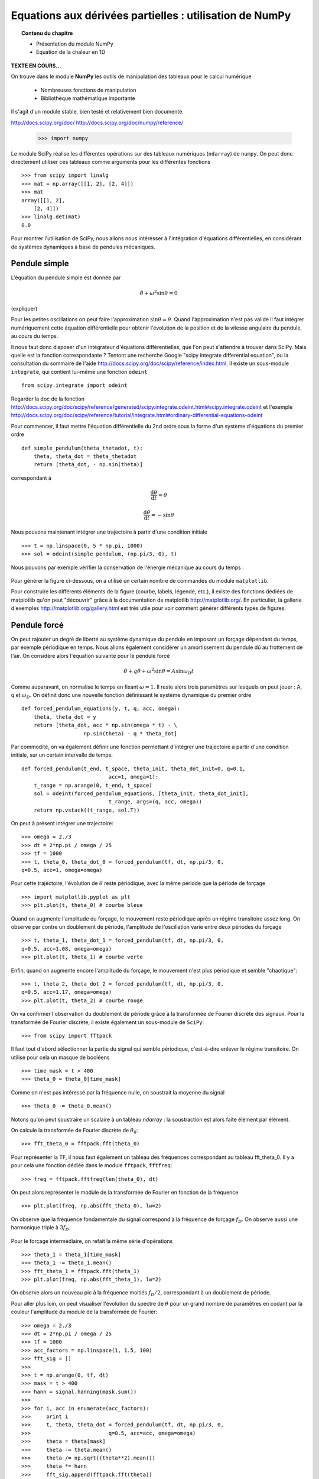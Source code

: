 Equations aux dérivées partielles : utilisation de NumPy
==========================================

.. topic:: Contenu du chapitre

    * Présentation du module NumPy

    * Equation de la chaleur en 1D

**TEXTE EN COURS...**

On trouve dans le module **NumPy** les outils de manipulation des tableaux
pour le calcul numérique 

   * Nombreuses fonctions de manipulation

   * Bibliothèque mathématique importante

Il s'agit d'un 
module stable, bien testé et relativement bien documenté. 

http://docs.scipy.org/doc/
http://docs.scipy.org/doc/numpy/reference/


    >>> import numpy

Le module SciPy réalise les différentes opérations sur des tableaux
numériques (``ndarray``) de ``numpy``. On peut donc directement utiliser
ces tableaux comme arguments pour les différentes fonctions ::

    >>> from scipy import linalg
    >>> mat = np.array([[1, 2], [2, 4]])
    >>> mat
    array([[1, 2],
        [2, 4]])
    >>> linalg.det(mat)
    0.0

Pour montrer l'utilisation de SciPy, nous allons nous intéresser à
l'intégration d'équations différentielles, en considérant de systèmes
dynamiques à base de pendules mécaniques. 

Pendule simple
--------------

.. image:: pendulum.png
      :scale: 50
      :align: center     

L'équation du pendule simple est donnée par

.. math::

    \ddot{\theta} + \omega^2 \sin\theta = 0

(expliquer)

Pour les petites oscillations on peut faire l'approximation
:math:`\sin\theta\simeq\theta`. Quand l'approximation n'est pas valide il
faut intégrer numériquement cette équation différentielle pour obtenir
l'évolution de la position et de la vitesse angulaire du pendule, au
cours du temps. 

Il nous faut donc disposer d'un intégrateur d'équations différentielles,
que l'on peut s'attendre à trouver dans SciPy. Mais quelle est la
fonction correspondante ? Tentont une recherche Google "scipy integrate
differential equation", ou la consultation du sommaire de l'aide
http://docs.scipy.org/doc/scipy/reference/index.html. Il existe un
sous-module ``integrate``, qui contient lui-même une fonction
``odeint`` ::

    from scipy.integrate import odeint
    
Regarder la doc de la fonction
http://docs.scipy.org/doc/scipy/reference/generated/scipy.integrate.odeint.html#scipy.integrate.odeint
et l'exemple
http://docs.scipy.org/doc/scipy/reference/tutorial/integrate.html#ordinary-differential-equations-odeint

Pour commencer, il faut mettre l'équation différentielle du 2nd ordre
sous la forme d'un système d'équations du premier ordre ::

    def simple_pendulum(theta_thetadot, t):
	theta, theta_dot = theta_thetadot
	return [theta_dot, - np.sin(theta)]

correspondant à 

.. math::

    \frac{\mathrm{d}\theta}{\mathrm{d}t} = \dot{\theta}

    \frac{\mathrm{d}\dot{\theta}}{\mathrm{d}t} = -\sin\theta

Nous pouvons maintenant intégrer une trajectoire à partir d'une condition
initiale ::

    >>> t = np.linspace(0, 5 * np.pi, 1000)
    >>> sol = odeint(simple_pendulum, (np.pi/3, 0), t)


Nous pouvons par exemple vérifier la conservation de l'énergie mécanique
au cours du temps :

.. figure:: auto_examples/images/plot_simple_pendulum_1.png
    :scale: 80
    :target: auto_examples/plot_simple_pendulum.html

Pour générer la figure ci-dessous, on a utilisé un certain nombre de
commandes du module ``matplotlib``.

.. only:: html

    [:ref:`Python source code <example_plot_simple_pendulum.py>`]


Pour construire les différents éléments de la figure (courbe, labels,
légende, etc.), il existe des fonctions dédiées de matplotlib qu'on peut
"découvrir" grâce à la documentation de matplotlib
http://matplotlib.org/. En particulier, la gallerie d'exemples
http://matplotlib.org/gallery.html est très utile pour voir comment
générer différents types de figures.

Pendule forcé
-------------

On peut rajouter un degré de liberté au système dynamique du pendule en
imposant un forçage dépendant du temps, par exemple périodique en temps.
Nous allons également considérer un amortissement du pendule dû au
frottement de l'air. On considère alors l'équation suivante pour le
pendule forcé 

.. math::

    \ddot{\theta} + q \dot{\theta} + \omega^2 \sin\theta = A \sin
    \omega_D t   

Comme auparavant, on normalise le temps en fixant :math:`\omega = 1`. Il
reste alors trois paramètres sur lesquels on peut jouer : A, q et
:math:`\omega_D`. On définit donc une nouvelle fonction définissant le
système dynamique du premier ordre ::

    def forced_pendulum_equations(y, t, q, acc, omega):
        theta, theta_dot = y
        return [theta_dot, acc * np.sin(omega * t) - \
                        np.sin(theta) - q * theta_dot]
   

Par commodité, on va également définir une fonction permettant d'intégrer
une trajectoire à partir d'une condition initiale, sur un certain
intervalle de temps::

    def forced_pendulum(t_end, t_space, theta_init, theta_dot_init=0, q=0.1,
                                acc=1, omega=1):
        t_range = np.arange(0, t_end, t_space)
        sol = odeint(forced_pendulum_equations, [theta_init, theta_dot_init],
                                t_range, args=(q, acc, omega))
        return np.vstack((t_range, sol.T))

On peut à présent intégrer une trajectoire::

    >>> omega = 2./3
    >>> dt = 2*np.pi / omega / 25
    >>> tf = 1000
    >>> t, theta_0, theta_dot_0 = forced_pendulum(tf, dt, np.pi/3, 0,
    q=0.5, acc=1, omega=omega)

Pour cette trajectoire, l'évolution de :math:`\theta` reste périodique,
avec la même période que la période de forçage ::

    >>> import matplotlib.pyplot as plt
    >>> plt.plot(t, theta_0) # courbe bleue

Quand on augmente l'amplitude du forçage, le mouvement reste périodique
après un régime transitoire assez long. On observe par contre un
doublement de période, l'amplitude de l'oscillation varie entre deux
périodes du forçage ::

    >>> t, theta_1, theta_dot_1 = forced_pendulum(tf, dt, np.pi/3, 0,
    q=0.5, acc=1.08, omega=omega)
    >>> plt.plot(t, theta_1) # courbe verte

Enfin, quand on augmente encore l'amplitude du forçage, le mouvement
n'est plus périodique et semble "chaotique"::

    >>> t, theta_2, theta_dot_2 = forced_pendulum(tf, dt, np.pi/3, 0,
    q=0.5, acc=1.17, omega=omega)
    >>> plt.plot(t, theta_2) # courbe rouge

.. figure:: auto_examples/images/plot_spectra_1.png
    :scale: 80
    :target: auto_examples/plot_spectra.html

On va confirmer l'observation du doublement de période grâce à la
transformée de Fourier discrète des signaux. Pour la transformée de
Fourier discrète, il existe également un sous-module de ``SciPy``::

    >>> from scipy import fftpack  

Il faut tout d'abord sélectionner la partie du signal qui semble
périodique, c'est-à-dire enlever le régime transitoire. On utilise pour
cela un masque de booléens ::

    >>> time_mask = t > 400
    >>> theta_0 = theta_0[time_mask]
 
Comme on n'est pas intéressé par la fréquence nulle, on soustrait la
moyenne du signal ::

    >>> theta_0 -= theta_0.mean()

Notons qu'on peut soustraire un scalaire à un tableau `ndarray` : la
soustraction est alors faite élément par élément.

On calcule la transformée de Fourier discrète de :math:`\theta_0`::

    >>> fft_theta_0 = fftpack.fft(theta_0)

Pour représenter la TF, il nous faut également un tableau des fréquences
correspondant au tableau fft_theta_0. Il y a pour cela une fonction
dédiée dans le module ``fftpack``, ``fftfreq``::

    >>> freq = fftpack.fftfreq(len(theta_0), dt)

On peut alors représenter le module de la transformée de Fourier en
fonction de la fréquence ::

    >>> plt.plot(freq, np.abs(fft_theta_0), lw=2)

On observe que la fréquence fondamentale du signal correspond à la
fréquence de forçage :math:`f_D`. On observe aussi une harmonique triple
à :math:`3 f_D`.

.. figure:: auto_examples/images/plot_fft_1.png
    :scale: 80
    :target: auto_examples/plot_fft.html


Pour le forçage intermédiaire, on refait la même série d'opérations :: 

    >>> theta_1 = theta_1[time_mask]
    >>> theta_1 -= theta_1.mean()
    >>> fft_theta_1 = fftpack.fft(theta_1)
    >>> plt.plot(freq, np.abs(fft_theta_1), lw=2)

On observe alors un nouveau pic à la fréquence moitiés :math:`f_D/2`,
correspondant à un doublement de période.

Pour aller plus loin, on peut visualiser l'évolution du spectre de
:math:`\theta` pour un grand nombre de paramètres en codant par la couleur l'amplitude du module de la transformée de Fourier::

    >>> omega = 2./3
    >>> dt = 2*np.pi / omega / 25
    >>> tf = 1000
    >>> acc_factors = np.linspace(1, 1.5, 100)
    >>> fft_sig = []
    >>> 
    >>> t = np.arange(0, tf, dt)
    >>> mask = t > 400
    >>> hann = signal.hanning(mask.sum())
    >>> 
    >>> for i, acc in enumerate(acc_factors):
    >>>     print i
    >>>     t, theta, theta_dot = forced_pendulum(tf, dt, np.pi/3, 0,
    >>>                         q=0.5, acc=acc, omega=omega)
    >>>     theta = theta[mask]
    >>>     theta -= theta.mean()
    >>>     theta /= np.sqrt((theta**2).mean())
    >>>     theta *= hann
    >>>     fft_sig.append(fftpack.fft(theta))
    >>> 
    >>> fft_sig = np.array(fft_sig)
    >>> plt.imshow(np.log(np.abs(fft_sig[:, :500]).T), aspect='auto',
                interpolation='nearest')

On observe alors la cascade de transition vers le chaos, avec des fenêtre
chaotiques et d'autres périodiques. 

.. figure:: auto_examples/images/plot_cascade_1.png
    :scale: 80
    :target: auto_examples/plot_cascade.html

Dans le régime chaotique, on peut vérifier que deux trajectoires
initialement très proches s'éloignent très vite::

    >>> omega = 2./3
    >>> dt = 2*np.pi / omega / 25
    >>> tf = 1000
    >>> acc = 1.17
    >>> eps = 1.e-8
    >>> 
    >>> t, theta_0, theta_dot_0 = forced_pendulum(tf, dt, np.pi/3, 0,
    ...                         q=0.5, acc=acc, omega=omega)
    >>> t, theta_1, theta_dot_1 = forced_pendulum(tf, dt, (1 + eps) *
    np.pi/3, 0,
    ...                         q=0.5, acc=acc, omega=omega) 
    >>> # Compute the distance between the two trajectories
    >>> dist = np.hypot(theta_1 - theta_0, theta_dot_1 - theta_dot_1)

.. figure:: auto_examples/images/plot_chaos_1.png
    :scale: 80
    :target: auto_examples/plot_chaos.html

En coordonnées logarithmiques, on voit que la distance entre les
trajectoires croît de manière exponentielle au cours du temps. Il s'agit
d'une propriété caractéristique du chaos.

.. topic:: Pour aller plus loin
   
    On peut représenter en 3-D le cycle limite décrivant la dynamique du
    pendule. 
    
    .. figure:: auto_examples/images/plot_dyna_1.png
        :scale: 80
        :target: auto_examples/plot_dyna.html

    .. only:: html

        [:ref:`Python source code <example_plot_dyna.py>`]


Ecriture de documentation
-------------------------
  
Dans l'exemple précédent du pendule forcé, la fonction
``forced_pendulum`` est une fonction haut niveau, que l'utilisateur final
va souvent manipuler. Pour cela, il est recommandé d'écrire une bonne
documentation pour la fonction ``forced_pendulum``. Il existe un standard
pour l'écriture de docstrings hérité de NumPy, et documenté sur
https://github.com/numpy/numpy/blob/master/doc/HOWTO_DOCUMENT.rst.txt.
Les différentes sections sont toujours dans le même ordre, ce qui permet
une lecture rapide et efficace de la documentation::

    def forced_pendulum(t_end, t_space, theta_init, theta_dot_init=0, q=0.1,
                                acc=1, omega=1):
        """
        Integrate a trajectory for the forced pendulum.

        Parameters
        ----------

        t_end : float
            Final time of the trajectory (initial time is always 0).

        t_space : float
            Time_interval between two points of the trajectories

        theta_init : float
            Initial angular position

        theta_dot_init : float, optional
            Initial angular velocity (default 0)

        q : float, optional
            Damping (default 0.1)

        acc : float, optional
            Amplitude of the forcing (default 1)

        omega : float, optional
            Pulsation of forcing (default 1)

        Returns
        -------
        t: ndarray of floats
            array of times
        theta: ndarray of floats
            angular positions along the trajectory

        theta_dot: ndarray of floats
            angular velocities along the trajectory

        Notes
        -----
        This function integrates the equation
        .. math::

            \ddot{\\theta} + q \dot{\\theta} + \omega^2 \sin\\theta = A \sin
                \omega_D t

        Examples
        --------
        >>> t, theta, theta_dot =  forced_pendulum(100, 0.1, np.pi/3)
        >>> sol = forced_pendulum(100, 0.1, np.pi/3, theta_dot_init=1, acc=1.5)
        """
        t_range = np.arange(0, t_end, t_space)
        sol = odeint(forced_pendulum_equations, [theta_init, theta_dot_init],
                                t_range, args=(q, acc, omega))
        return np.vstack((t_range, sol.T))

